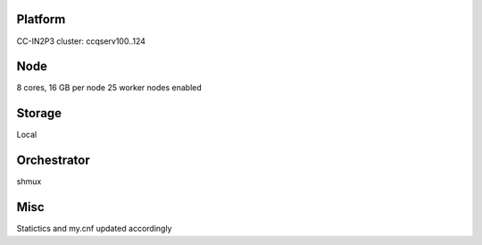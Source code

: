 Platform
========

CC-IN2P3 cluster: ccqserv100..124

Node
====

8 cores, 16 GB  per node
25 worker nodes enabled

Storage
=======

Local

Orchestrator
============

shmux

Misc
====

Statictics and my.cnf updated accordingly
